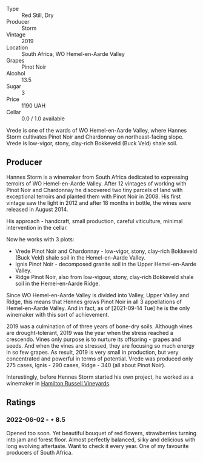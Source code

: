 #+attr_html: :class wine-main-image
[[file:/images/b8/37734a-480c-455b-98e6-25a04b7095ff/2022-01-16-15-31-31-3BB66076-9580-4D30-A39F-471A3678D196-1-105-c.jpeg]]

- Type :: Red Still, Dry
- Producer :: Storm
- Vintage :: 2019
- Location :: South Africa, WO Hemel-en-Aarde Valley
- Grapes :: Pinot Noir
- Alcohol :: 13.5
- Sugar :: 3
- Price :: 1190 UAH
- Cellar :: 0.0 / 1.0 available

Vrede is one of the wards of WO Hemel-en-Aarde Valley, where Hannes Storm cultivates Pinot Noir and Chardonnay on northeast-facing slope. Vrede is low-vigor, stony, clay-rich Bokkeveld (Buck Veld) shale soil.

** Producer

Hannes Storm is a winemaker from South Africa dedicated to expressing terroirs of WO Hemel-en-Aarde Valley. After 12 vintages of working with Pinot Noir and Chardonnay he discovered two tiny parcels of land with exceptional terroirs and planted them with Pinot Noir in 2008. His first vintage saw the light in 2012 and after 18 months in bottle, the wines were released in August 2014.

His approach - handcraft, small production, careful viticulture, minimal intervention in the cellar.

Now he works with 3 plots:

- Vrede Pinot Noir and Chardonnay - low-vigor, stony, clay-rich Bokkeveld (Buck Veld) shale soil in the Hemel-en-Aarde Valley.
- Ignis Pinot Noir - decomposed granite soil in the Upper Hemel-en-Aarde Valley.
- Ridge Pinot Noir, also from low-vigour, stony, clay-rich Bokkeveld shale soil in the Hemel-en-Aarde Ridge.

Since WO Hemel-en-Aarde Valley is divided into Valley, Upper Valley and Ridge, this means that Hennes grows Pinot Noir in all 3 appellations of Hemel-en-Aarde Valley. And in fact, as of [2021-09-14 Tue] he is the only winemaker with this sort of achievement.

2019 was a culmination of of three years of bone-dry soils. Although vines are drought-tolerant, 2019 was the year when the stress reached a crescendo. Vines only purpose is to nurture its offspring - grapes and seeds. And when the vines are stressed, they are focusing so much energy in so few grapes. As result, 2019 is very small in production, but very concentrated and powerful in terms of potential. Vrede was produced only 275 cases, Ignis - 290 cases, Ridge - 340 (all about Pinot Noir).

Interestingly, before Hennes Storm started his own project, he worked as a winemaker in [[barberry:/wineries/c668a104-4d31-4b4b-a431-cc1d48431aa5][Hamilton Russell Vineyards]].

** Ratings

*** 2022-06-02 - ⋆ 8.5

Opened too soon. Yet beautiful bouquet of red flowers, strawberries turning into jam and forest floor. Almost perfectly balanced, silky and delicious with long evolving aftertaste. Want to check it every year. One of my favourite producers of South Africa.

